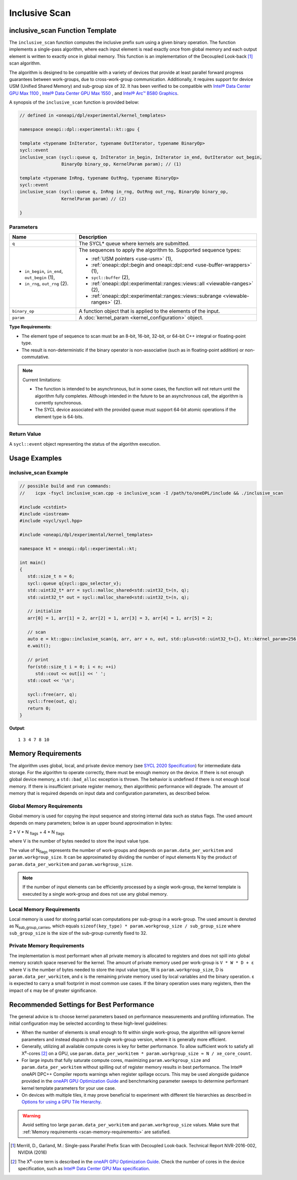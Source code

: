 Inclusive Scan
##############

--------------------------------
inclusive_scan Function Template
--------------------------------

The ``inclusive_scan`` function computes the inclusive prefix sum using a given binary operation.
The function implements a single-pass algorithm, where each input element is read exactly once from
global memory and each output element is written to exactly once in global memory. This function
is an implementation of the Decoupled Look-back [#fnote1]_ scan algorithm.

The algorithm is designed to be compatible with a variety of devices that provide at least parallel
forward progress guarantees between work-groups, due to cross-work-group communication. Additionally, it
requires support for device USM (Unified Shared Memory) and sub-group size of 32. It has been verified to be compatible
with `Intel® Data Center GPU Max 1100
<https://www.intel.com/content/www/us/en/products/sku/232876/intel-data-center-gpu-max-1100/specifications.html>`_
, `Intel® Data Center GPU Max 1550
<https://www.intel.com/content/www/us/en/products/sku/232873/intel-data-center-gpu-max-1550/specifications.html>`_
, and `Intel® Arc™ B580 Graphics
<https://www.intel.com/content/www/us/en/products/sku/241598/intel-arc-b580-graphics/specifications.html>`_.

A synopsis of the ``inclusive_scan`` function is provided below:

.. code:: cpp

   // defined in <oneapi/dpl/experimental/kernel_templates>

   namespace oneapi::dpl::experimental::kt::gpu {

   template <typename InIterator, typename OutIterator, typename BinaryOp>
   sycl::event
   inclusive_scan (sycl::queue q, InIterator in_begin, InIterator in_end, OutIterator out_begin,
                   BinaryOp binary_op, KernelParam param); // (1)

   template <typename InRng, typename OutRng, typename BinaryOp>
   sycl::event
   inclusive_scan (sycl::queue q, InRng in_rng, OutRng out_rng, BinaryOp binary_op,
                   KernelParam param) // (2)

   }


Parameters
----------

+------------------------------------------------+---------------------------------------------------------------------+
| Name                                           | Description                                                         |
+================================================+=====================================================================+
| ``q``                                          | The SYCL* queue where kernels are submitted.                        |
+------------------------------------------------+---------------------------------------------------------------------+
|                                                |                                                                     |
|                                                | The sequences to apply the algorithm to.                            |
| - ``in_begin``, ``in_end``, ``out_begin`` (1), | Supported sequence types:                                           |
| - ``in_rng``, ``out_rng`` (2).                 |                                                                     |
|                                                | - :ref:`USM pointers <use-usm>` (1),                                |
|                                                | - :ref:`oneapi::dpl::begin and oneapi::dpl::end                     |
|                                                |   <use-buffer-wrappers>` (1),                                       |
|                                                | - ``sycl::buffer`` (2),                                             |
|                                                | - :ref:`oneapi::dpl::experimental::ranges::views::all               |
|                                                |   <viewable-ranges>` (2),                                           |
|                                                | - :ref:`oneapi::dpl::experimental::ranges::views::subrange          |
|                                                |   <viewable-ranges>` (2).                                           |
|                                                |                                                                     |
+------------------------------------------------+---------------------------------------------------------------------+
| ``binary_op``                                  | A function object that is applied to the elements of the input.     |
|                                                |                                                                     |
+------------------------------------------------+---------------------------------------------------------------------+
| ``param``                                      | A :doc:`kernel_param <kernel_configuration>` object.                |
|                                                |                                                                     |
+------------------------------------------------+---------------------------------------------------------------------+


**Type Requirements**:

- The element type of sequence to scan must be an 8-bit, 16-bit, 32-bit, or 64-bit C++ integral or floating-point
  type.
- The result is non-deterministic if the binary operator is non-associative (such as in floating-point addition)
  or non-commutative.


.. note::

  Current limitations:

  - The function is intended to be asynchronous, but in some cases, the function will not return until the algorithm fully completes.
    Although intended in the future to be an asynchronous call, the algorithm is currently synchronous.
  - The SYCL device associated with the provided queue must support 64-bit atomic operations if the element type is 64-bits.

Return Value
------------

A ``sycl::event`` object representing the status of the algorithm execution.

--------------
Usage Examples
--------------


inclusive_scan Example
----------------------

.. code:: cpp

   // possible build and run commands:
   //    icpx -fsycl inclusive_scan.cpp -o inclusive_scan -I /path/to/oneDPL/include && ./inclusive_scan

   #include <cstdint>
   #include <iostream>
   #include <sycl/sycl.hpp>

   #include <oneapi/dpl/experimental/kernel_templates>

   namespace kt = oneapi::dpl::experimental::kt;

   int main()
   {
      std::size_t n = 6;
      sycl::queue q{sycl::gpu_selector_v};
      std::uint32_t* arr = sycl::malloc_shared<std::uint32_t>(n, q);
      std::uint32_t* out = sycl::malloc_shared<std::uint32_t>(n, q);

      // initialize
      arr[0] = 1, arr[1] = 2, arr[2] = 1, arr[3] = 3, arr[4] = 1, arr[5] = 2;

      // scan
      auto e = kt::gpu::inclusive_scan(q, arr, arr + n, out, std::plus<std::uint32_t>{}, kt::kernel_param<256, 8>{});
      e.wait();

      // print
      for(std::size_t i = 0; i < n; ++i)
         std::cout << out[i] << ' ';
      std::cout << '\n';

      sycl::free(arr, q);
      sycl::free(out, q);
      return 0;
   }

**Output**::

   1 3 4 7 8 10

.. _scan-memory-requirements:

-------------------
Memory Requirements
-------------------

The algorithm uses global, local, and private device memory (see `SYCL 2020 Specification
<https://registry.khronos.org/SYCL/specs/sycl-2020/html/sycl-2020.html#_sycl_device_memory_model>`__)
for intermediate data storage. For the algorithm to operate correctly, there must be enough memory on the device.
If there is not enough global device memory, a ``std::bad_alloc`` exception is thrown.
The behavior is undefined if there is not enough local memory. If there is insufficient private register memory, then
algorithmic performance will degrade. The amount of memory that is required depends on input data and configuration
parameters, as described below.

Global Memory Requirements
--------------------------

Global memory is used for copying the input sequence and storing internal data such as status flags.
The used amount depends on many parameters; below is an upper bound approximation in bytes:

2 * V * N \ :sub:`flags` + 4 * N \ :sub:`flags`

where V is the number of bytes needed to store the input value type.

The value of N\ :sub:`flags` represents the number of work-groups and depends on ``param.data_per_workitem`` and ``param.workgroup_size``.
It can be approximated by dividing the number of input elements N by the product of ``param.data_per_workitem`` and ``param.workgroup_size``.

.. note::

   If the number of input elements can be efficiently processed by a single work-group,
   the kernel template is executed by a single work-group and does not use any global memory.


Local Memory Requirements
-------------------------

Local memory is used for storing partial scan computations per sub-group in a work-group.
The used amount is denoted as N\ :sub:`sub_group_carries`, which equals ``sizeof(key_type) * param.workgroup_size / sub_group_size``
where ``sub_group_size`` is the size of the sub-group currently fixed to 32.

Private Memory Requirements
---------------------------

The implementation is most performant when all private memory is allocated to registers and does not spill into global
memory scratch space reserved for the kernel. The amount of private memory used per work-group is ``V * W * D + ε``
where V is the number of bytes needed to store the input value type, W is ``param.workgroup_size``, D is
``param.data_per_workitem``, and ε is the remaining private memory used by local variables and the binary operation. ε
is expected to carry a small footprint in most common use cases. If the binary operation uses many registers, then the
impact of ε may be of greater significance.

-----------------------------------------
Recommended Settings for Best Performance
-----------------------------------------

The general advice is to choose kernel parameters based on performance measurements and profiling information.
The initial configuration may be selected according to these high-level guidelines:


- When the number of elements is small enough to fit within single work-group, the algorithm will ignore kernel
  parameters and instead dispatch to a single work-group version, where it is generally more efficient.

- Generally, utilizing all available
  compute cores is key for better performance. To allow sufficient work to satisfy all
  X\ :sup:`e`-cores [#fnote2]_ on a GPU, use ``param.data_per_workitem * param.workgroup_size ≈ N / xe_core_count``.

- For large inputs that fully saturate compute cores, maximizing ``param.workgroup_size`` and ``param.data_per_workitem``
  without spilling out of register memory results in best performance. The Intel® oneAPI DPC++ Compiler reports warnings
  when register spillage occurs. This may be used alongside guidance provided in the
  `oneAPI GPU Optimization Guide <https://www.intel.com/content/www/us/en/docs/oneapi/optimization-guide-gpu/2025-2/registers-and-performance.html>`_
  and benchmarking parameter sweeps to determine performant kernel template parameters for your use case.

- On devices with multiple tiles, it may prove beneficial to experiment with different tile hierarchies as described
  in `Options for using a GPU Tile Hierarchy <https://www.intel.com/content/www/us/en/developer/articles/technical/flattening-gpu-tile-hierarchy.html>`_.


.. warning::

   Avoid setting too large ``param.data_per_workitem`` and ``param.workgroup_size`` values.
   Make sure that :ref:`Memory requirements <scan-memory-requirements>` are satisfied.

.. [#fnote1] Merrill, D., Garland, M.: Single-pass Parallel Prefix Scan with Decoupled Look-back. Technical Report NVR-2016-002, NVIDIA (2016)
.. [#fnote2] The X\ :sup:`e`-core term is described in the `oneAPI GPU Optimization Guide
   <https://www.intel.com/content/www/us/en/docs/oneapi/optimization-guide-gpu/2024-0/intel-xe-gpu-architecture.html#XE-CORE>`_.
   Check the number of cores in the device specification, such as `Intel® Data Center GPU Max specification
   <https://www.intel.com/content/www/us/en/products/details/discrete-gpus/data-center-gpu/max-series/products.html>`_.
